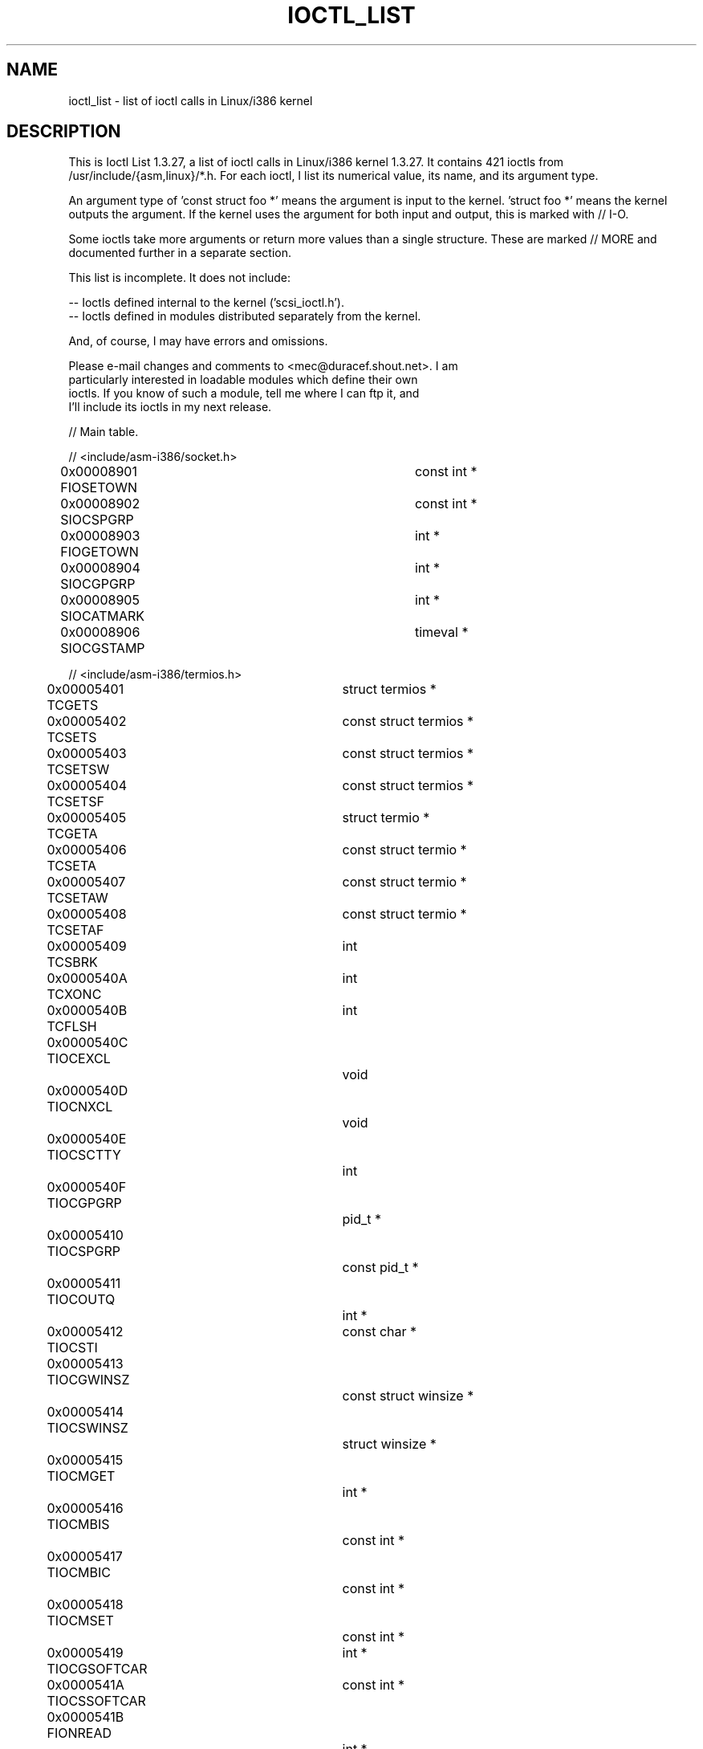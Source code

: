 .\" Ioctl List 1.3.27
.\" Sun 17 Sep 1995
.\" Michael Elizabeth Chastain
.\" <mec@duracef.shout.net>
.\" 
.\" // Copyright
.\" 
.\" Ioctl List 1.3.27 is copyright 1995 by Michael Elizabeth Chastain.
.\" It is licensed under the Gnu Public License, Version 2.
.\" 
.\" 
.\" 
.\" // Change Log
.\" 
.\" 1.3.27	421 ioctls.
.\" 	Type information for non-pointer args.
.\" 	SIOCDEVPRIVATE, SIOCPROTOPRIVATE ioctls.
.\" 	Descriptions of extended arguments.
.\" 
.\" 1.2.9	365 ioctls.
.\" 	First public version.
.\" 
.\" 
.TH IOCTL_LIST 2 "Sun 17 Sep 1995" "Linux 1.3" "Linux Programmer's Manual"
.SH NAME
ioctl_list \- list of ioctl calls in Linux/i386 kernel

.SH DESCRIPTION

This is Ioctl List 1.3.27, a list of ioctl calls in Linux/i386 kernel
1.3.27.  It contains 421 ioctls from /usr/include/{asm,linux}/*.h.
For each ioctl, I list its numerical value, its name, and its argument
type.
.PP
An argument type of 'const struct foo *' means the argument is input
to the kernel.  'struct foo *' means the kernel outputs the argument.
If the kernel uses the argument for both input and output, this is
marked with // I-O.
.PP
Some ioctls take more arguments or return more values than a single
structure.  These are marked // MORE and documented further in a
separate section.
.PP
.nf
This list is incomplete.  It does not include:

    -- Ioctls defined internal to the kernel ('scsi_ioctl.h').
    -- Ioctls defined in modules distributed separately from the kernel.

And, of course, I may have errors and omissions.

Please e-mail changes and comments to <mec@duracef.shout.net>.  I am
particularly interested in loadable modules which define their own
ioctls.  If you know of such a module, tell me where I can ftp it, and
I'll include its ioctls in my next release.



// Main table.

// <include/asm-i386/socket.h>
0x00008901  FIOSETOWN			const int *
0x00008902  SIOCSPGRP			const int *
0x00008903  FIOGETOWN			int *
0x00008904  SIOCGPGRP			int *
0x00008905  SIOCATMARK			int *
0x00008906  SIOCGSTAMP			timeval *

// <include/asm-i386/termios.h>
0x00005401  TCGETS			struct termios *
0x00005402  TCSETS			const struct termios *
0x00005403  TCSETSW			const struct termios *
0x00005404  TCSETSF			const struct termios *
0x00005405  TCGETA			struct termio *
0x00005406  TCSETA			const struct termio *
0x00005407  TCSETAW			const struct termio *
0x00005408  TCSETAF			const struct termio *
0x00005409  TCSBRK			int
0x0000540A  TCXONC			int
0x0000540B  TCFLSH			int
0x0000540C  TIOCEXCL			void
0x0000540D  TIOCNXCL			void
0x0000540E  TIOCSCTTY			int
0x0000540F  TIOCGPGRP			pid_t *
0x00005410  TIOCSPGRP			const pid_t *
0x00005411  TIOCOUTQ			int *
0x00005412  TIOCSTI			const char *
0x00005413  TIOCGWINSZ			const struct winsize *
0x00005414  TIOCSWINSZ			struct winsize *
0x00005415  TIOCMGET			int *
0x00005416  TIOCMBIS			const int *
0x00005417  TIOCMBIC			const int *
0x00005418  TIOCMSET			const int *
0x00005419  TIOCGSOFTCAR		int *
0x0000541A  TIOCSSOFTCAR		const int *
0x0000541B  FIONREAD			int *
0x0000541B  TIOCINQ			int *
0x0000541C  TIOCLINUX			const char *			// MORE
0x0000541D  TIOCCONS			void
0x0000541E  TIOCGSERIAL			struct serial_struct *
0x0000541F  TIOCSSERIAL			const struct serial_struct *
0x00005420  TIOCPKT			const int *
0x00005421  FIONBIO			const int *
0x00005422  TIOCNOTTY			void
0x00005423  TIOCSETD			const int *
0x00005424  TIOCGETD			int *
0x00005425  TCSBRKP			int
0x00005426  TIOCTTYGSTRUCT		struct tty_struct *
0x00005450  FIONCLEX			void
0x00005451  FIOCLEX			void
0x00005452  FIOASYNC			const int *
0x00005453  TIOCSERCONFIG		void
0x00005454  TIOCSERGWILD		int *
0x00005455  TIOCSERSWILD		const int *
0x00005456  TIOCGLCKTRMIOS		struct termios *
0x00005457  TIOCSLCKTRMIOS		const struct temios *
0x00005458  TIOCSERGSTRUCT		struct async_struct *
0x00005459  TIOCSERGETLSR		int *
0x0000545A  TIOCSERGETMULTI		struct serial_multiport_struct *
0x0000545B  TIOCSERSETMULTI		const struct serial_multiport_struct *

// <include/linux/ax25.h>
0x000089E0  SIOCAX25GETUID		const struct sockaddr_ax25 *
0x000089E1  SIOCAX25ADDUID		const struct sockaddr_ax25 *
0x000089E2  SIOCAX25DELUID		const struct sockaddr_ax25 *
0x000089E3  SIOCAX25NOUID		const int *
0x000089E4  SIOCAX25DIGCTL		const int *
0x000089E5  SIOCAX25GETPARMS		struct ax25_parms_struct *	// I-O
0x000089E6  SIOCAX25SETPARMS		const struct ax25_parms-struct *

// <include/linux/cdk.h>
0x00007314  STL_BINTR			void
0x00007315  STL_BSTART			void
0x00007316  STL_BSTOP			void
0x00007317  STL_BRESET			void

// <include/linux/cdrom.h>
0x00005301  CDROMPAUSE			void
0x00005302  CDROMRESUME			void
0x00005303  CDROMPLAYMSF		const struct cdrom_msf *
0x00005304  CDROMPLAYTRKIND		const struct cdrom_ti *
0x00005305  CDROMREADTOCHDR		struct cdrom_tochdr *
0x00005306  CDROMREADTOCENTRY		struct cdrom_tocentry *		// I-O
0x00005307  CDROMSTOP			void
0x00005308  CDROMSTART			void
0x00005309  CDROMEJECT			void
0x0000530A  CDROMVOLCTRL		const struct cdrom_volctrl *
0x0000530B  CDROMSUBCHNL		struct cdrom_subchnl *		// I-O
0x0000530C  CDROMREADMODE2		const struct cdrom_msf *	// MORE
0x0000530D  CDROMREADMODE1		const struct cdrom_msf *	// MORE
0x0000530E  CDROMREADAUDIO		const struct cdrom_read_audio *	// MORE
0x0000530F  CDROMEJECT_SW		int
0x00005310  CDROMMULTISESSION		struct cdrom_multisession *	// I-O
0x00005311  CDROM_GET_UPC		struct { char [8]; } *
0x00005312  CDROMRESET			void
0x00005313  CDROMVOLREAD		struct cdrom_volctrl *
0x00005314  CDROMREADRAW		const struct cdrom_msf *	// MORE
0x00005315  CDROMREADCOOKED		const struct cdrom_msf *	// MORE
0x00005316  CDROMSEEK			const struct cdrom_msf *

// <include/linux/cm206.h>
0x00002000  CM206CTL_GET_STAT		int
0x00002001  CM206CTL_GET_LAST_STAT	int

// <include/linux/cyclades.h>
0x00435901  CYGETMON			struct cyclades_monitor *
0x00435902  CYGETTHRESH			int *
0x00435903  CYSETTHRESH			int
0x00435904  CYGETDEFTHRESH		int *
0x00435905  CYSETDEFTHRESH		int
0x00435906  CYGETTIMEOUT		int *
0x00435907  CYSETTIMEOUT		int
0x00435908  CYGETDEFTIMEOUT		int *
0x00435909  CYSETDEFTIMEOUT		int

// <include/linux/ext2_fs.h>
0x80046601  EXT2_IOC_GETFLAGS		int *
0x40046602  EXT2_IOC_SETFLAGS		const int *
0x80047601  EXT2_IOC_GETVERSION		int *
0x40047602  EXT2_IOC_SETVERSION		const int *

// <include/linux/fd.h>
0x00000000  FDCLRPRM			void
0x00000001  FDSETPRM			const struct floppy_struct *
0x00000002  FDDEFPRM			const struct floppy_struct *
0x00000003  FDGETPRM			struct floppy_struct *
0x00000004  FDMSGON			void
0x00000005  FDMSGOFF			void
0x00000006  FDFMTBEG			void
0x00000007  FDFMTTRK			const struct format_descr *
0x00000008  FDFMTEND			void
0x0000000A  FDSETEMSGTRESH		int
0x0000000B  FDFLUSH			void
0x0000000C  FDSETMAXERRS		const struct floppy_max_errors *
0x0000000E  FDGETMAXERRS		struct floppy_max_errors *
0x00000010  FDGETDRVTYP			struct { char [16]; } *
0x00000014  FDSETDRVPRM			const struct floppy_drive_params *
0x00000015  FDGETDRVPRM			struct floppy_drive_params *
0x00000016  FDGETDRVSTAT		struct floppy_drive_struct *
0x00000017  FDPOLLDRVSTAT		struct floppy_drive_struct *
0x00000018  FDRESET			int
0x00000019  FDGETFDCSTAT		struct floppy_fdc_state *
0x0000001B  FDWERRORCLR			void
0x0000001C  FDWERRORGET			struct floppy_write_errors *
0x0000001E  FDRAWCMD			struct floppy_raw_cmd *	// MORE	// I-O
0x00000028  FDTWADDLE			void

// <include/linux/fs.h>
0x0000125D  BLKROSET			const int *
0x0000125E  BLKROGET			int *
0x0000125F  BLKRRPART			void
0x00001260  BLKGETSIZE			int *
0x00001261  BLKFLSBUF			void
0x00001262  BLKRASET			int
0x00001263  BLKRAGET			int *
0x00000001  FIBMAP			int *				// I-O
0x00000002  FIGETBSZ			int *

// <include/linux/hdreg.h>
0x00000301  HDIO_GETGEO			struct hd_geometry *
0x00000302  HDIO_GET_UNMASKINTR		int *
0x00000304  HDIO_GET_MULTCOUNT		int *
0x00000307  HDIO_GET_IDENTITY		struct hd_driveid *
0x00000308  HDIO_GET_KEEPSETTINGS	int *
0x00000309  HDIO_GET_CHIPSET		int *
0x0000030A  HDIO_GET_NOWERR		int *
0x0000030B  HDIO_GET_DMA		int *
0x0000031F  HDIO_DRIVE_CMD		int *				// I-O
0x00000321  HDIO_SET_MULTCOUNT		int
0x00000322  HDIO_SET_UNMASKINTR		int
0x00000323  HDIO_SET_KEEPSETTINGS	int
0x00000324  HDIO_SET_CHIPSET		int
0x00000325  HDIO_SET_NOWERR		int
0x00000326  HDIO_SET_DMA		int

// <include/linux/if_eql.h>
0x000089F0  EQL_ENSLAVE			struct ifreq *		// MORE // I-O
0x000089F1  EQL_EMANCIPATE		struct ifreq *		// MORE // I-O
0x000089F2  EQL_GETSLAVECFG		struct ifreq *		// MORE // I-O
0x000089F3  EQL_SETSLAVECFG		struct ifreq *		// MORE // I-O
0x000089F4  EQL_GETMASTRCFG		struct ifreq *		// MORE // I-O
0x000089F5  EQL_SETMASTRCFG		struct ifreq *		// MORE // I-O

// <include/linux/if_plip.h>
0x000089F0  SIOCDEVPLIP			struct ifreq *			// I-O

// <include/linux/if_ppp.h>
0x00005490  PPPIOCGFLAGS		int *
0x00005491  PPPIOCSFLAGS		const int *
0x00005492  PPPIOCGASYNCMAP		int *
0x00005493  PPPIOCSASYNCMAP		const int *
0x00005494  PPPIOCGUNIT			int *
0x00005495  PPPIOCSINPSIG		const int *
0x00005497  PPPIOCSDEBUG		const int *
0x00005498  PPPIOCGDEBUG		int *
0x00005499  PPPIOCGSTAT			struct ppp_stats *
0x0000549A  PPPIOCGTIME			struct ppp_ddinfo *
0x0000549B  PPPIOCGXASYNCMAP		struct { int [8]; } *
0x0000549C  PPPIOCSXASYNCMAP		const struct { int [8]; } *
0x0000549D  PPPIOCSMRU			const int *
0x0000549E  PPPIOCRASYNCMAP		const int *
0x0000549F  PPPIOCSMAXCID		const int *

// <include/linux/ipx.h>
0x000089E0  SIOCAIPXITFCRT		const char *
0x000089E1  SIOCAIPXPRISLT		const char *
0x000089E2  SIOCIPXCFGDATA		struct ipx_config_data *

// <include/linux/kd.h>
0x00004B60  GIO_FONT			struct { char [8192]; } *
0x00004B61  PIO_FONT			const struct { char [8192]; } *
0x00004B6B  GIO_FONTX			struct console_font_desc *  // MORE I-O
0x00004B6C  PIO_FONTX			const struct console_font_desc * //MORE
0x00004B70  GIO_CMAP			struct { char [48]; } *
0x00004B71  PIO_CMAP			const struct { char [48]; }
0x00004B2F  KIOCSOUND			int
0x00004B30  KDMKTONE			int
0x00004B31  KDGETLED			char *
0x00004B32  KDSETLED			int
0x00004B33  KDGKBTYPE			char *
0x00004B34  KDADDIO			int				// MORE
0x00004B35  KDDELIO			int				// MORE
0x00004B36  KDENABIO			void				// MORE
0x00004B37  KDDISABIO			void				// MORE
0x00004B3A  KDSETMODE			int
0x00004B3B  KDGETMODE			int *
0x00004B3C  KDMAPDISP			void				// MORE
0x00004B3D  KDUNMAPDISP			void				// MORE
0x00004B40  GIO_SCRNMAP			struct { char [E_TABSZ]; } *
0x00004B41  PIO_SCRNMAP			const struct { char [E_TABSZ]; } *
0x00004B69  GIO_UNISCRNMAP		struct { short [E_TABSZ]; } *
0x00004B6A  PIO_UNISCRNMAP		const struct { short [E_TABSZ]; } *
0x00004B66  GIO_UNIMAP			struct unimapdesc *	// MORE	// I-O
0x00004B67  PIO_UNIMAP			const struct unimapdesc *	// MORE
0x00004B68  PIO_UNIMAPCLR		const struct unimapinit *
0x00004B44  KDGKBMODE			int *
0x00004B45  KDSKBMODE			int
0x00004B62  KDGKBMETA			int *
0x00004B63  KDSKBMETA			int
0x00004B64  KDGKBLED			int *
0x00004B65  KDSKBLED			int
0x00004B46  KDGKBENT			struct kbentry *		// I-O
0x00004B47  KDSKBENT			const struct kbentry *
0x00004B48  KDGKBSENT			struct kbsentry *		// I-O
0x00004B49  KDSKBSENT			const struct kbsentry *
0x00004B4A  KDGKBDIACR			struct kbdiacrs *
0x00004B4B  KDSKBDIACR			const struct kbdiacrs *
0x00004B4C  KDGETKEYCODE		struct kbkeycode *		// I-O
0x00004B4D  KDSETKEYCODE		const struct kbkeycode *
0x00004B4E  KDSIGACCEPT			int

// <include/linux/lp.h>
0x00000601  LPCHAR			int
0x00000602  LPTIME			int
0x00000604  LPABORT			int
0x00000605  LPSETIRQ			int
0x00000606  LPGETIRQ			int *
0x00000608  LPWAIT			int
0x00000609  LPCAREFUL			int
0x0000060A  LPABORTOPEN			int
0x0000060B  LPGETSTATUS			int *
0x0000060C  LPRESET			void
0x0000060D  LPGETSTATS			struct lp_stats *

// <include/linux/mroute.h>
0x000089E0  SIOCGETVIFCNT		struct sioc_vif_req *		// I-O
0x000089E1  SIOCGETSGCNT		struct sioc_sg_req *		// I-O

// <include/linux/mtio.h>
0x40086D01  MTIOCTOP			const struct mtop *
0x801C6D02  MTIOCGET			struct mtget *
0x80046D03  MTIOCPOS			struct mtpos *
0x80206D04  MTIOCGETCONFIG		struct mtconfiginfo *
0x40206D05  MTIOCSETCONFIG		const struct mtconfiginfo *

// <include/linux/netrom.h>
0x000089E0  SIOCNRGETPARMS		struct nr_parms_struct *	// I-O
0x000089E1  SIOCNRSETPARMS		const struct nr_parms_struct *
0x000089E2  SIOCNRDECOBS		void
0x000089E3  SIOCNRRTCTL			const int *

// <include/linux/sbpcd.h>
0x00009000  DDIOCSDBG			const int *
0x00005382  CDROMAUDIOBUFSIZ		int

// <include/linux/scc.h>
0x00005470  TIOCSCCINI			void
0x00005471  TIOCCHANINI			const struct scc_modem *
0x00005472  TIOCGKISS			struct ioctl_command *		// I-O
0x00005473  TIOCSKISS			const struct ioctl_command *
0x00005474  TIOCSCCSTAT			struct scc_stat *

// <include/linux/scsi.h>
0x00005382  SCSI_IOCTL_GET_IDLUN	struct { int [2]; } *
0x00005383  SCSI_IOCTL_TAGGED_ENABLE	void
0x00005384  SCSI_IOCTL_TAGGED_DISABLE	void
0x00005385  SCSI_IOCTL_PROBE_HOST	const int *			// MORE

// <include/linux/smb_fs.h>
0x80027501  SMB_IOC_GETMOUNTUID		uid_t *

// <include/linux/sockios.h>
0x0000890B  SIOCADDRT			const struct rtentry *		// MORE
0x0000890C  SIOCDELRT			const struct rtentry *		// MORE
0x00008910  SIOCGIFNAME			char []
0x00008911  SIOCSIFLINK			void
0x00008912  SIOCGIFCONF			struct ifconf *		// MORE	// I-O
0x00008913  SIOCGIFFLAGS		struct ifreq *			// I-O
0x00008914  SIOCSIFFLAGS		const struct ifreq *
0x00008915  SIOCGIFADDR			struct ifreq *			// I-O
0x00008916  SIOCSIFADDR			const struct ifreq *
0x00008917  SIOCGIFDSTADDR		struct ifreq *			// I-O
0x00008918  SIOCSIFDSTADDR		const struct ifreq *
0x00008919  SIOCGIFBRDADDR		struct ifreq *			// I-O
0x0000891A  SIOCSIFBRDADDR		const struct ifreq *
0x0000891B  SIOCGIFNETMASK		struct ifreq *			// I-O
0x0000891C  SIOCSIFNETMASK		const struct ifreq *
0x0000891D  SIOCGIFMETRIC		struct ifreq *			// I-O
0x0000891E  SIOCSIFMETRIC		const struct ifreq *
0x0000891F  SIOCGIFMEM			struct ifreq *			// I-O
0x00008920  SIOCSIFMEM			const struct ifreq *
0x00008921  SIOCGIFMTU			struct ifreq *			// I-O
0x00008922  SIOCSIFMTU			const struct ifreq *
0x00008923  OLD_SIOCGIFHWADDR		struct ifreq *			// I-O
0x00008924  SIOCSIFHWADDR		const struct ifreq *		// MORE
0x00008925  SIOCGIFENCAP		int *
0x00008926  SIOCSIFENCAP		const int *
0x00008927  SIOCGIFHWADDR		struct ifreq *			// I-O
0x00008929  SIOCGIFSLAVE		void
0x00008930  SIOCSIFSLAVE		void
0x00008931  SIOCADDMULTI		const struct ifreq *
0x00008932  SIOCDELMULTI		const struct ifreq *
0x00008940  SIOCADDRTOLD		void
0x00008941  SIOCDELRTOLD		void
0x00008950  SIOCDARP			const struct arpreq *
0x00008951  SIOCGARP			struct arpreq *			// I-O
0x00008952  SIOCSARP			const struct arpreq *
0x00008960  SIOCDRARP			const struct arpreq *
0x00008961  SIOCGRARP			struct arpreq *			// I-O
0x00008962  SIOCSRARP			const struct arpreq *
0x00008970  SIOCGIFMAP			struct ifreq *			// I-O
0x00008971  SIOCSIFMAP			const struct ifreq *

// <include/linux/soundcard.h>
0x00005100  SNDCTL_SEQ_RESET		void
0x00005101  SNDCTL_SEQ_SYNC		void
0xC08C5102  SNDCTL_SYNTH_INFO		struct synth_info *		// I-O
0xC0045103  SNDCTL_SEQ_CTRLRATE		int *				// I-O
0x80045104  SNDCTL_SEQ_GETOUTCOUNT	int *
0x80045105  SNDCTL_SEQ_GETINCOUNT	int *
0x40045106  SNDCTL_SEQ_PERCMODE		void
0x40285107  SNDCTL_FM_LOAD_INSTR	const struct sbi_instrument *
0x40045108  SNDCTL_SEQ_TESTMIDI		const int *
0x40045109  SNDCTL_SEQ_RESETSAMPLES	const int *
0x8004510A  SNDCTL_SEQ_NRSYNTHS		int *
0x8004510B  SNDCTL_SEQ_NRMIDIS		int *
0xC074510C  SNDCTL_MIDI_INFO		struct midi_info *		// I-O
0x4004510D  SNDCTL_SEQ_THRESHOLD	const int *
0xC004510E  SNDCTL_SYNTH_MEMAVL		int *				// I-O
0x4004510F  SNDCTL_FM_4OP_ENABLE	const int *
0xCFB85110  SNDCTL_PMGR_ACCESS		struct patmgr_info *		// I-O
0x00005111  SNDCTL_SEQ_PANIC		void
0x40085112  SNDCTL_SEQ_OUTOFBAND	const struct seq_event_rec *
0xC0045401  SNDCTL_TMR_TIMEBASE		int *				// I-O
0x00005402  SNDCTL_TMR_START		void
0x00005403  SNDCTL_TMR_STOP		void
0x00005404  SNDCTL_TMR_CONTINUE		void
0xC0045405  SNDCTL_TMR_TEMPO		int *				// I-O
0xC0045406  SNDCTL_TMR_SOURCE		int *				// I-O
0x40045407  SNDCTL_TMR_METRONOME	const int *
0x40045408  SNDCTL_TMR_SELECT		int *				// I-O
0xCFB85001  SNDCTL_PMGR_IFACE		struct patmgr_info *		// I-O
0xC0046D00  SNDCTL_MIDI_PRETIME		int *				// I-O
0xC0046D01  SNDCTL_MIDI_MPUMODE		const int *
0xC0216D02  SNDCTL_MIDI_MPUCMD		struct mpu_command_rec *	// I-O
0x00005000  SNDCTL_DSP_RESET		void
0x00005001  SNDCTL_DSP_SYNC		void
0xC0045002  SNDCTL_DSP_SPEED		int *				// I-O
0xC0045003  SNDCTL_DSP_STEREO		int *				// I-O
0xC0045004  SNDCTL_DSP_GETBLKSIZE	int *				// I-O
0xC0045006  SOUND_PCM_WRITE_CHANNELS	int *				// I-O
0xC0045007  SOUND_PCM_WRITE_FILTER	int *				// I-O
0x00005008  SNDCTL_DSP_POST		void
0xC0045009  SNDCTL_DSP_SUBDIVIDE	int *				// I-O
0xC004500A  SNDCTL_DSP_SETFRAGMENT	int *				// I-O
0x8004500B  SNDCTL_DSP_GETFMTS		int *
0xC0045005  SNDCTL_DSP_SETFMT		int *				// I-O
0x800C500C  SNDCTL_DSP_GETOSPACE	struct audio_buf_info *
0x800C500D  SNDCTL_DSP_GETISPACE	struct audio_buf_info *
0x0000500E  SNDCTL_DSP_NONBLOCK		void
0x80045002  SOUND_PCM_READ_RATE		int *
0x80045006  SOUND_PCM_READ_CHANNELS	int *
0x80045005  SOUND_PCM_READ_BITS		int *
0x80045007  SOUND_PCM_READ_FILTER	int *
0x00004300  SNDCTL_COPR_RESET		void
0xCFB04301  SNDCTL_COPR_LOAD		const struct copr_buffer *
0xC0144302  SNDCTL_COPR_RDATA		struct copr_debug_buf *		// I-O
0xC0144303  SNDCTL_COPR_RCODE		struct copr_debug_buf *		// I-O
0x40144304  SNDCTL_COPR_WDATA		const struct copr_debug_buf *
0x40144305  SNDCTL_COPR_WCODE		const struct copr_debug_buf *
0xC0144306  SNDCTL_COPR_RUN		struct copr_debug_buf *		// I-O
0xC0144307  SNDCTL_COPR_HALT		struct copr_debug_buf *		// I-O
0x4FA44308  SNDCTL_COPR_SENDMSG		const struct copr_msg *
0x8FA44309  SNDCTL_COPR_RCVMSG		struct copr_msg *
0x80044D00  SOUND_MIXER_READ_VOLUME	int *
0x80044D01  SOUND_MIXER_READ_BASS	int *
0x80044D02  SOUND_MIXER_READ_TREBLE	int *
0x80044D03  SOUND_MIXER_READ_SYNTH	int *
0x80044D04  SOUND_MIXER_READ_PCM	int *
0x80044D05  SOUND_MIXER_READ_SPEAKER	int *
0x80044D06  SOUND_MIXER_READ_LINE	int *
0x80044D07  SOUND_MIXER_READ_MIC	int *
0x80044D08  SOUND_MIXER_READ_CD		int *
0x80044D09  SOUND_MIXER_READ_IMIX	int *
0x80044D0A  SOUND_MIXER_READ_ALTPCM	int *
0x80044D0B  SOUND_MIXER_READ_RECLEV	int *
0x80044D0C  SOUND_MIXER_READ_IGAIN	int *
0x80044D0D  SOUND_MIXER_READ_OGAIN	int *
0x80044D0E  SOUND_MIXER_READ_LINE1	int *
0x80044D0F  SOUND_MIXER_READ_LINE2	int *
0x80044D10  SOUND_MIXER_READ_LINE3	int *
0x80044D1C  SOUND_MIXER_READ_MUTE	int *
0x80044D1D  SOUND_MIXER_READ_ENHANCE	int *
0x80044D1E  SOUND_MIXER_READ_LOUD	int *
0x80044DFF  SOUND_MIXER_READ_RECSRC	int *
0x80044DFE  SOUND_MIXER_READ_DEVMASK	int *
0x80044DFD  SOUND_MIXER_READ_RECMASK	int *
0x80044DFB  SOUND_MIXER_READ_STEREODEVS	int *
0x80044DFC  SOUND_MIXER_READ_CAPS	int *
0xC0044D00  SOUND_MIXER_WRITE_VOLUME	int *				// I-O
0xC0044D01  SOUND_MIXER_WRITE_BASS	int *				// I-O
0xC0044D02  SOUND_MIXER_WRITE_TREBLE	int *				// I-O
0xC0044D03  SOUND_MIXER_WRITE_SYNTH	int *				// I-O
0xC0044D04  SOUND_MIXER_WRITE_PCM	int *				// I-O
0xC0044D05  SOUND_MIXER_WRITE_SPEAKER	int *				// I-O
0xC0044D06  SOUND_MIXER_WRITE_LINE	int *				// I-O
0xC0044D07  SOUND_MIXER_WRITE_MIC	int *				// I-O
0xC0044D08  SOUND_MIXER_WRITE_CD	int *				// I-O
0xC0044D09  SOUND_MIXER_WRITE_IMIX	int *				// I-O
0xC0044D0A  SOUND_MIXER_WRITE_ALTPCM	int *				// I-O
0xC0044D0B  SOUND_MIXER_WRITE_RECLEV	int *				// I-O
0xC0044D0C  SOUND_MIXER_WRITE_IGAIN	int *				// I-O
0xC0044D0D  SOUND_MIXER_WRITE_OGAIN	int *				// I-O
0xC0044D0E  SOUND_MIXER_WRITE_LINE1	int *				// I-O
0xC0044D0F  SOUND_MIXER_WRITE_LINE2	int *				// I-O
0xC0044D10  SOUND_MIXER_WRITE_LINE3	int *				// I-O
0xC0044D1C  SOUND_MIXER_WRITE_MUTE	int *				// I-O
0xC0044D1D  SOUND_MIXER_WRITE_ENHANCE	int *				// I-O
0xC0044D1E  SOUND_MIXER_WRITE_LOUD	int *				// I-O
0xC0044DFF  SOUND_MIXER_WRITE_RECSRC	int *				// I-O

// <include/linux/umsdos_fs.h>
0x000004D2  UMSDOS_READDIR_DOS		struct umsdos_ioctl *		// I-O
0x000004D3  UMSDOS_UNLINK_DOS		const struct umsdos_ioctl *
0x000004D4  UMSDOS_RMDIR_DOS		const struct umsdos_ioctl *
0x000004D5  UMSDOS_STAT_DOS		struct umsdos_ioctl *		// I-O
0x000004D6  UMSDOS_CREAT_EMD		const struct umsdos_ioctl *
0x000004D7  UMSDOS_UNLINK_EMD		const struct umsdos_ioctl *
0x000004D8  UMSDOS_READDIR_EMD		struct umsdos_ioctl *		// I-O
0x000004D9  UMSDOS_GETVERSION		struct umsdos_ioctl *
0x000004DA  UMSDOS_INIT_EMD		void
0x000004DB  UMSDOS_DOS_SETUP		const struct umsdos_ioctl *
0x000004DC  UMSDOS_RENAME_DOS		const struct umsdos_ioctl *

// <include/linux/vt.h>
0x00005600  VT_OPENQRY			int *
0x00005601  VT_GETMODE			struct vt_mode *
0x00005602  VT_SETMODE			const struct vt_mode *
0x00005603  VT_GETSTATE			struct vt_stat *
0x00005604  VT_SENDSIG			void
0x00005605  VT_RELDISP			int
0x00005606  VT_ACTIVATE			int
0x00005607  VT_WAITACTIVE		int
0x00005608  VT_DISALLOCATE		int
0x00005609  VT_RESIZE			const struct vt_sizes *
0x0000560A  VT_RESIZEX			const struct vt_consize *



// More arguments.

Some ioctl's take a pointer to a structure which contains additional
pointers.  These are documented here in alphabetical order.

CDROMREADAUDIO takes an input pointer 'const struct cdrom_read_audio *'.
The 'buf' field points to an output buffer of length
'nframes * CD_FRAMESIZE_RAW'.

CDROMREADCOOKED, CDROMREADMODE1, CDROMREADMODE2, and CDROMREADRAW take
an input pointer 'const struct cdrom_msf *'.  They use the same pointer
as an output pointer to 'char []'.  The length varies by request.  For
CDROMREADMODE1, most drivers use 'CD_FRAMESIZE', but the Optics Storage
driver uses 'OPT_BLOCKSIZE' instead (both have the numerical value
2048).

	    CDROMREADCOOKED		char [CD_FRAMESIZE]
	    CDROMREADMODE1		char [CD_FRAMESIZE or OPT_BLOCKSIZE]
	    CDROMREADMODE2		char [CD_FRAMESIZE_RAW0]
	    CDROMREADRAW		char [CD_FRAMESIZE_RAW]

EQL_ENSLAVE, EQL_EMANCIPATE, EQL_GETSLAVECFG, EQL_SETSLAVECFG,
EQL_GETMASTERCFG, and EQL_SETMASTERCFG take a 'struct ifreq *'.
The 'ifr_data' field is a pointer to another structure as follows:

	    EQL_ENSLAVE			const struct slaving_request *
	    EQL_EMANCIPATE		const struct slaving_request *
	    EQL_GETSLAVECFG		struct slave_config *		// I-O
	    EQL_SETSLAVECFG		const struct slave_config *
	    EQL_GETMASTERCFG		struct master_config *
	    EQL_SETMASTERCFG		const struct master_config *

FDRAWCMD takes a 'struct floppy raw_cmd *'.  If 'flags & FD_RAW_WRITE'
is non-zero, then 'data' points to an input buffer of length 'length'.
If 'flags & FD_RAW_READ' is non-zero, then 'data' points to an output
buffer of length 'length'.

GIO_FONTX and PIO_FONTX take a 'struct console_font_desc *' or a
'const struct console_font_desc *', respectively.  'chardata' points to
a buffer of 'char [charcount]'.  This is an output buffer for GIO_FONTX
and an input buffer for PIO_FONTX.

GIO_UNIMAP and PIO_UNIMAP take a 'struct unimapdesc *' or a
'const struct unimapdesc *', respectively.  'entries' points to a buffer
of 'struct unipair [entry_ct]'.  This is an output buffer for GIO_UNIMAP
and an input buffer for PIO_UNIMAP.

KDADDIO, KDDELIO, KDDISABIO, and KDENABIO enable or disable access to
I/O ports.  They are essentially alternate interfaces to 'ioperm'.

KDMAPDISP and KDUNMAPDISP enable or disable memory mappings or I/O port
access.  They are not implemented in the kernel.

SCSI_IOCTL_PROBE_HOST takes an input pointer 'const int *', which is a
length.  It uses the same pointer as an output pointer to a 'char []'
buffer of this length.

SIOCADDRT and SIOCDELRT take an input pointer whose type depends on
the protocol:

	    Most protocols		const struct rtentry *
	    AX.25			const struct ax25_route *
	    NET/ROM			const struct nr_route_struct *

SIOCGIFCONF takes a 'struct ifconf *'.  The 'ifc_buf' field points to a
buffer of length 'ifc_len' bytes, into which the kernel writes a list of
type 'struct ifreq []'.

SIOCSIFHWADDR takes an input pointer whose type depends on the protocol:

	    Most protocols		const struct ifreq *
	    AX.25			const char [AX25_ADDR_LEN]

TIOCLINUX takes a 'const char *'.  It uses this to distinguish several
independent sub-cases.  In the table below, 'N + foo' means 'foo' after
an N-byte pad.  'struct selection' is implicitly defined in
'drivers/char/selection.c'

	    TIOCLINUX-2			1 + const struct selection *
	    TIOCLINUX-3			void
	    TIOCLINUX-4			void
	    TIOCLINUX-5			4 + const struct { long [8]; } *
	    TIOCLINUX-6			char *
	    TIOCLINUX-7			char *
	    TIOCLINUX-10		1 + const char *





// Duplicate ioctls

This list does not include ioctls in the range SIOCDEVPRIVATE and
SIOCPROTOPRIVATE.

0x00000001  FDSETPRM			FIBMAP
0x00000002  FDDEFPRM			FIGETBSZ
0x00005382  CDROMAUDIOBUFSIZ		SCSI_IOCTL_GET_IDLUN
0x00005402  SNDCTL_TMR_START		TCSETS
0x00005403  SNDCTL_TMR_STOP		TCSETSW
0x00005404  SNDCTL_TMR_CONTINUE		TCSETSF

